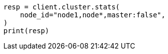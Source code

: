 // This file is autogenerated, DO NOT EDIT
// cluster/stats.asciidoc:1812

[source, python]
----
resp = client.cluster.stats(
    node_id="node1,node*,master:false",
)
print(resp)
----
